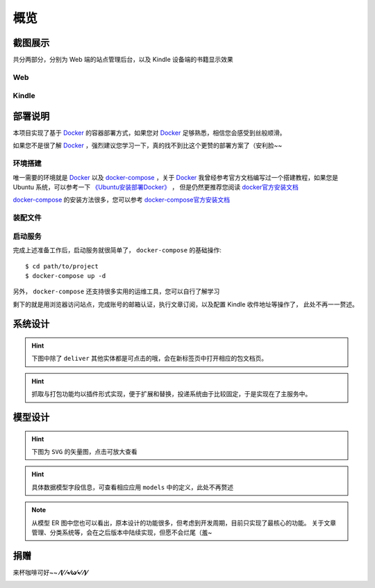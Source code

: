 .. _intro-overview:

====
概览
====

截图展示
========

共分两部分，分别为 Web 端的站点管理后台，以及 Kindle 设备端的书籍显示效果

Web
---

.. image:: images/web/0-index.png
   :scale: 25 %
.. image:: images/web/1-subscription.png
   :scale: 25 %
.. image:: images/web/2-deliver-log.png
   :scale: 25 %
.. image:: images/web/3-password-change.png
   :scale: 25 %
.. image:: images/web/4-invitations.png
   :scale: 25 %

Kindle
------

.. image:: images/kindle/0-books.png
   :scale: 21 %
.. image:: images/kindle/1-book-toc1.png
   :scale: 21 %

.. image:: images/kindle/2-book-toc2.png
   :scale: 21 %
.. image:: images/kindle/3-book-toc3.png
   :scale: 21 %
.. image:: images/kindle/4-book-toc4.png
   :scale: 21 %

.. image:: images/kindle/5-post1.png
   :scale: 21 %
.. image:: images/kindle/6-post2.png
   :scale: 21 %


部署说明
========

本项目实现了基于 `Docker`_ 的容器部署方式，如果您对 `Docker`_ 足够熟悉，相信您会感受到丝般顺滑。

如果您不是很了解 `Docker`_ ，强烈建议您学习一下，真的找不到比这个更赞的部署方案了（安利脸~~

环境搭建
--------

唯一需要的环境就是 `Docker`_ 以及 `docker-compose`_ ，关于 `Docker`_
我曾经参考官方文档编写过一个搭建教程，如果您是 Ubuntu 系统，可以参考一下
`《Ubuntu安装部署Docker》 <https://www.moorehy.com/archives/152>`_ ，
但是仍然更推荐您阅读 `docker官方安装文档 <https://docs.docker.com/install/>`_

`docker-compose`_ 的安装方法很多，您可以参考
`docker-compose官方安装文档 <https://docs.docker.com/compose/install/>`_

装配文件
--------


启动服务
--------

完成上述准备工作后，启动服务就很简单了， ``docker-compose`` 的基础操作::

    $ cd path/to/project
    $ docker-compose up -d

另外， ``docker-compose`` 还支持很多实用的运维工具，您可以自行了解学习

剩下的就是用浏览器访问站点，完成账号的邮箱认证，执行文章订阅，以及配置 Kindle 收件地址等操作了，
此处不再一一赘述。


系统设计
========

.. hint:: 下图中除了 ``deliver`` 其他实体都是可点击的哦，会在新标签页中打开相应的包文档页。

.. mermaid::
   :caption: 系统架构设计图
   :align: center

   graph TB
        MoEar -->|发送任务| Celery((Celery))
        Celery -->|抓取任务<定时>| spider[moear.spider]
        Celery -->|打包任务| package[moear.package]
        Celery -->|投递任务| deliver
        subgraph 邮件系统
        deliver
        end
        subgraph stevedore
            spider
            package
        end
        subgraph moear-api-common
            zhihu[moear-spider-zhihudaily]
            mobi[moear-package-mobi]
        end
        spider -->|爬虫插件| zhihu
        package -->|打包插件| mobi

        click MoEar "http://moear.rtfd.io"
        click Celery "http://docs.celeryproject.org"
        click spider "http://moear-api-common.rtfd.io"
        click package "http://moear-api-common.rtfd.io"
        click zhihu "http://moear-spider-zhihudaily.rtfd.io" "知乎日报"
        click mobi "http://moear-package-mobi.rtfd.io" "mobi"

.. hint::

    抓取与打包功能均以插件形式实现，便于扩展和替换，投递系统由于比较固定，于是实现在了主服务中。

.. todo::

    关于投递系统，为实现节省流量的目的，实现时做了合并投递，即多人订阅了同一个文章源，
    会在该文章当日爬取后合并为一封邮件，加入多个收件地址的形式进行投递。小规模情况下测试正常，
    没有问题，但作者在网上(非官网)看到了一些 Kindle 的投递限制，由于不便测试，故先记录在下:

    #. 一份邮件超过15个不同的【发送至Kindle】电子邮箱，会被认定为垃圾邮件而被Amazon拒绝接收
    #. 附加大于50MB会投递失败

    以上两点未经确认，故暂不为其做应对处理

    其实第二点是可以测试的，但一般情况下应该遇不到这么大的文章，而且吧。懒。。懒。。。（溜了

模型设计
========

.. hint:: 下图为 ``SVG`` 的矢量图，点击可放大查看

.. image:: images/db/er_diagram.svg
   :scale: 100 %

.. hint:: 具体数据模型字段信息，可查看相应应用 ``models`` 中的定义，此处不再赘述

.. note::

    从模型 ER 图中您也可以看出，原本设计的功能很多，但考虑到开发周期，目前只实现了最核心的功能。
    关于文章管理、分类系统等，会在之后版本中陆续实现，但愿不会烂尾（羞~


捐赠
====

来杯咖啡可好~~ **⁄(⁄ ⁄•⁄ω⁄•⁄ ⁄)⁄**

.. image:: images/donate/alipay.png
   :align: center


.. _Docker: https://docs.docker.com/
.. _docker-compose: https://docs.docker.com/compose/
